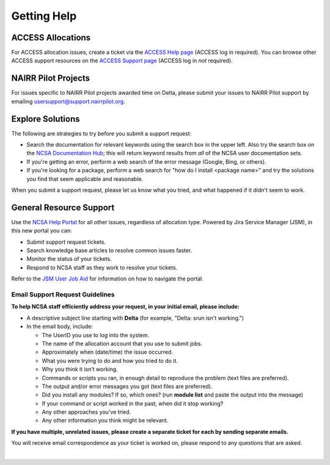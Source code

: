 .. _help:

Getting Help
================

ACCESS Allocations
---------------------

For ACCESS allocation issues, create a ticket via the `ACCESS Help page <https://support.access-ci.org/open-a-ticket>`_ (ACCESS log in required). You can browse other ACCESS support resources on the `ACCESS Support page <https://support.access-ci.org>`_ (ACCESS log in *not* required).

NAIRR Pilot Projects
----------------------

For issues specific to NAIRR Pilot projects awarded time on Delta, please submit your issues to NAIRR Pilot support by emailing usersupport@support.nairrpilot.org.

Explore Solutions
-------------------

The following are strategies to try before you submit a support request:

- Search the documentation for relevant keywords using the search box in the upper left.
  Also try the search box on the `NCSA Documentation Hub <https://docs.ncsa.illinois.edu/>`_; this will return keyword results from *all* of the NCSA user documentation sets.

- If you're getting an error, perform a web search of the error message (Google, Bing, or others).
- If you're looking for a package, perform a web search for "how do I install <package name>" and try the solutions you find that seem applicable and reasonable.  

When you submit a support request, please let us know what you tried, and what happened if it didn't seem to work.

.. _general_support:

General Resource Support
---------------------------

Use the `NCSA Help Portal <http://help.ncsa.illinois.edu>`_ for all other issues, regardless of allocation type. Powered by Jira Service Manager (JSM), in this new portal you can:

- Submit support request tickets.
- Search knowledge base articles to resolve common issues faster.
- Monitor the status of your tickets.
- Respond to NCSA staff as they work to resolve your tickets.

Refer to the `JSM User Job Aid <https://docs.ncsa.illinois.edu/en/latest/_static/JSMUsersJobAid.pdf>`_ for information on how to navigate the portal.

.. raw:: html
   
   <p>The <a href="http://help.ncsa.illinois.edu">NCSA Help Portal</a> is the preferred method to submit requests. However, if you run into problems using it, you can still email <a href="mailto:help@ncsa.illinois.edu?subject=Delta: ">help@ncsa.illinois.edu</a> for support. Expand the following section for guidelines on sending email requests so that NCSA staff can efficiently address them.</p>

Email Support Request Guidelines
~~~~~~~~~~~~~~~~~~~~~~~~~~~~~~~~~~

.. raw:: html

   <details>
   <summary><a><b>Email support request guidelines</b> <i>(click to expand/collapse)</i></a></summary>

**To help NCSA staff efficiently address your request, in your initial email, please include:**

- A descriptive subject line starting with **Delta** (for example, "Delta: srun isn't working.")
- In the email body, include:
  
  - The UserID you use to log into the system.
  - The name of the allocation account that you use to submit jobs.
  - Approximately when (date/time) the issue occurred.
  - What you were trying to do and how you tried to do it.
  - Why you think it isn’t working.
  - Commands or scripts you ran, in enough detail to reproduce the problem (text files are preferred).
  - The output and/or error messages you got (text files are preferred).
  - Did you install any modules? If so, which ones? (run **module list** and paste the output into the message)
  - If your command or script worked in the past, when did it stop working?
  - Any other approaches you’ve tried.
  - Any other information you think might be relevant.

**If you have multiple, unrelated issues, please create a separate ticket for each by sending separate emails.**

You will receive email correspondence as your ticket is worked on, please respond to any questions that are asked.

.. raw:: html

   </details>

|
